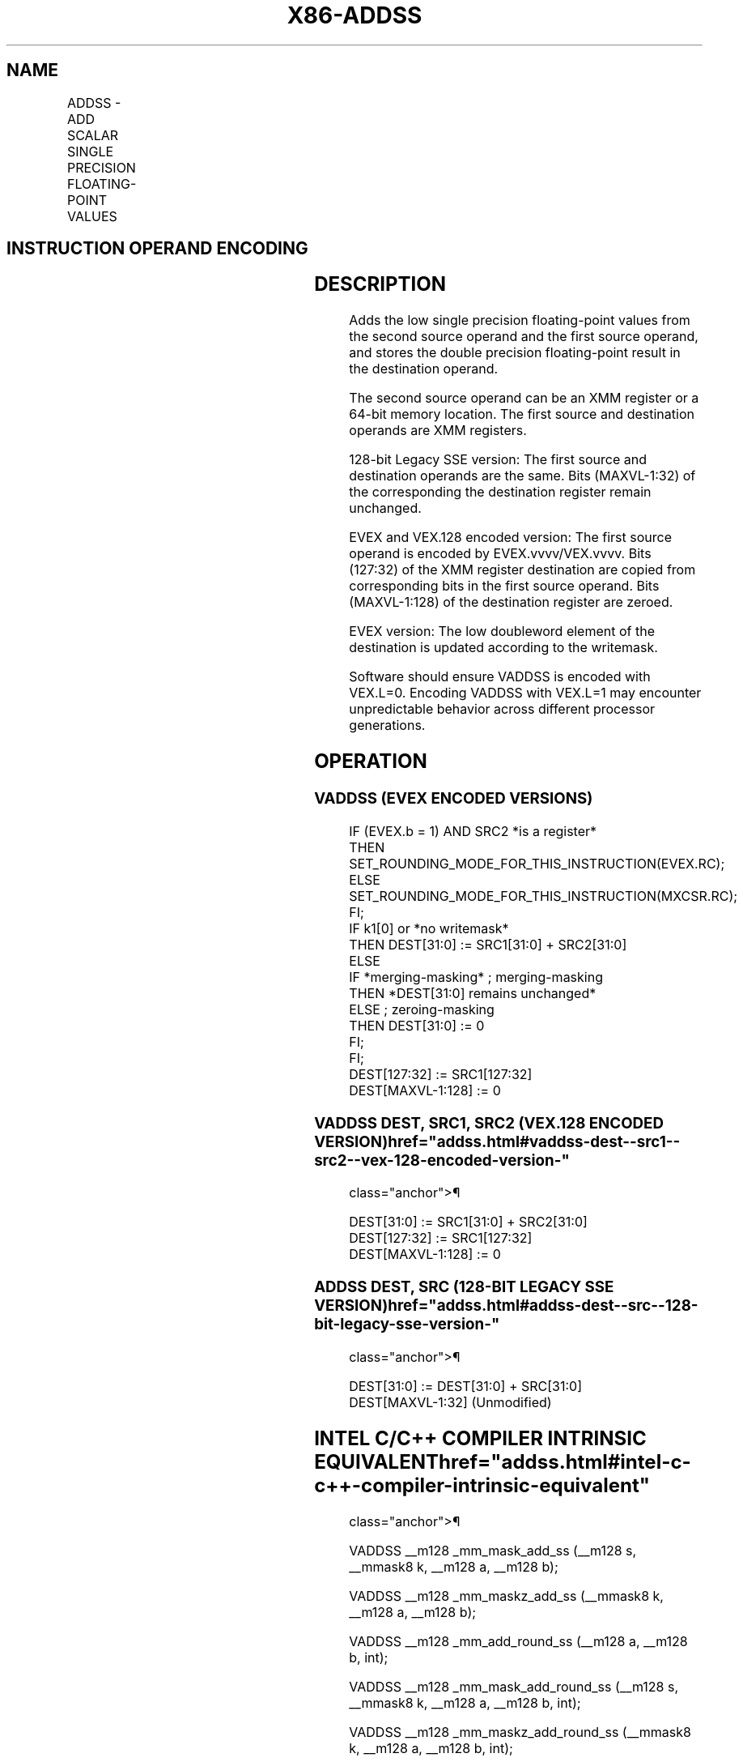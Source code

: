 '\" t
.nh
.TH "X86-ADDSS" "7" "December 2023" "Intel" "Intel x86-64 ISA Manual"
.SH NAME
ADDSS - ADD SCALAR SINGLE PRECISION FLOATING-POINT VALUES
.TS
allbox;
l l l l l 
l l l l l .
\fBOpcode/Instruction\fP	\fBOp / En\fP	\fB64/32 bit Mode Support\fP	\fBCPUID Feature Flag\fP	\fBDescription\fP
T{
F3 0F 58 /r ADDSS xmm1, xmm2/m32
T}	A	V/V	SSE	T{
Add the low single precision floating-point value from xmm2/mem to xmm1 and store the result in xmm1.
T}
T{
VEX.LIG.F3.0F.WIG 58 /r VADDSS xmm1,xmm2, xmm3/m32
T}	B	V/V	AVX	T{
Add the low single precision floating-point value from xmm3/mem to xmm2 and store the result in xmm1.
T}
T{
EVEX.LLIG.F3.0F.W0 58 /r VADDSS xmm1{k1}{z}, xmm2, xmm3/m32{er}
T}	C	V/V	AVX512F	T{
Add the low single precision floating-point value from xmm3/m32 to xmm2 and store the result in xmm1with writemask k1.
T}
.TE

.SH INSTRUCTION OPERAND ENCODING
.TS
allbox;
l l l l l l 
l l l l l l .
\fBOp/En\fP	\fBTuple Type\fP	\fBOperand 1\fP	\fBOperand 2\fP	\fBOperand 3\fP	\fBOperand 4\fP
A	N/A	ModRM:reg (r, w)	ModRM:r/m (r)	N/A	N/A
B	N/A	ModRM:reg (w)	VEX.vvvv (r)	ModRM:r/m (r)	N/A
C	Tuple1 Scalar	ModRM:reg (w)	EVEX.vvvv (r)	ModRM:r/m (r)	N/A
.TE

.SH DESCRIPTION
Adds the low single precision floating-point values from the second
source operand and the first source operand, and stores the double
precision floating-point result in the destination operand.

.PP
The second source operand can be an XMM register or a 64-bit memory
location. The first source and destination operands are XMM registers.

.PP
128-bit Legacy SSE version: The first source and destination operands
are the same. Bits (MAXVL-1:32) of the corresponding the destination
register remain unchanged.

.PP
EVEX and VEX.128 encoded version: The first source operand is encoded by
EVEX.vvvv/VEX.vvvv. Bits (127:32) of the XMM register destination are
copied from corresponding bits in the first source operand. Bits
(MAXVL-1:128) of the destination register are zeroed.

.PP
EVEX version: The low doubleword element of the destination is updated
according to the writemask.

.PP
Software should ensure VADDSS is encoded with VEX.L=0. Encoding VADDSS
with VEX.L=1 may encounter unpredictable behavior across different
processor generations.

.SH OPERATION
.SS VADDSS (EVEX ENCODED VERSIONS)
.EX
IF (EVEX.b = 1) AND SRC2 *is a register*
    THEN
        SET_ROUNDING_MODE_FOR_THIS_INSTRUCTION(EVEX.RC);
    ELSE
        SET_ROUNDING_MODE_FOR_THIS_INSTRUCTION(MXCSR.RC);
FI;
IF k1[0] or *no writemask*
    THEN DEST[31:0] := SRC1[31:0] + SRC2[31:0]
    ELSE
        IF *merging-masking* ; merging-masking
            THEN *DEST[31:0] remains unchanged*
            ELSE ; zeroing-masking
                THEN DEST[31:0] := 0
        FI;
FI;
DEST[127:32] := SRC1[127:32]
DEST[MAXVL-1:128] := 0
.EE

.SS VADDSS DEST, SRC1, SRC2 (VEX.128 ENCODED VERSION)  href="addss.html#vaddss-dest--src1--src2--vex-128-encoded-version-"
class="anchor">¶

.EX
DEST[31:0] := SRC1[31:0] + SRC2[31:0]
DEST[127:32] := SRC1[127:32]
DEST[MAXVL-1:128] := 0
.EE

.SS ADDSS DEST, SRC (128-BIT LEGACY SSE VERSION)  href="addss.html#addss-dest--src--128-bit-legacy-sse-version-"
class="anchor">¶

.EX
DEST[31:0] := DEST[31:0] + SRC[31:0]
DEST[MAXVL-1:32] (Unmodified)
.EE

.SH INTEL C/C++ COMPILER INTRINSIC EQUIVALENT  href="addss.html#intel-c-c++-compiler-intrinsic-equivalent"
class="anchor">¶

.EX
VADDSS __m128 _mm_mask_add_ss (__m128 s, __mmask8 k, __m128 a, __m128 b);

VADDSS __m128 _mm_maskz_add_ss (__mmask8 k, __m128 a, __m128 b);

VADDSS __m128 _mm_add_round_ss (__m128 a, __m128 b, int);

VADDSS __m128 _mm_mask_add_round_ss (__m128 s, __mmask8 k, __m128 a, __m128 b, int);

VADDSS __m128 _mm_maskz_add_round_ss (__mmask8 k, __m128 a, __m128 b, int);

ADDSS __m128 _mm_add_ss (__m128 a, __m128 b);
.EE

.SH SIMD FLOATING-POINT EXCEPTIONS
Overflow, Underflow, Invalid, Precision, Denormal.

.SH OTHER EXCEPTIONS
VEX-encoded instruction, see Table
2-20, “Type 3 Class Exception Conditions.”

.PP
EVEX-encoded instruction, see Table
2-47, “Type E3 Class Exception Conditions.”

.SH COLOPHON
This UNOFFICIAL, mechanically-separated, non-verified reference is
provided for convenience, but it may be
incomplete or
broken in various obvious or non-obvious ways.
Refer to Intel® 64 and IA-32 Architectures Software Developer’s
Manual
\[la]https://software.intel.com/en\-us/download/intel\-64\-and\-ia\-32\-architectures\-sdm\-combined\-volumes\-1\-2a\-2b\-2c\-2d\-3a\-3b\-3c\-3d\-and\-4\[ra]
for anything serious.

.br
This page is generated by scripts; therefore may contain visual or semantical bugs. Please report them (or better, fix them) on https://github.com/MrQubo/x86-manpages.
